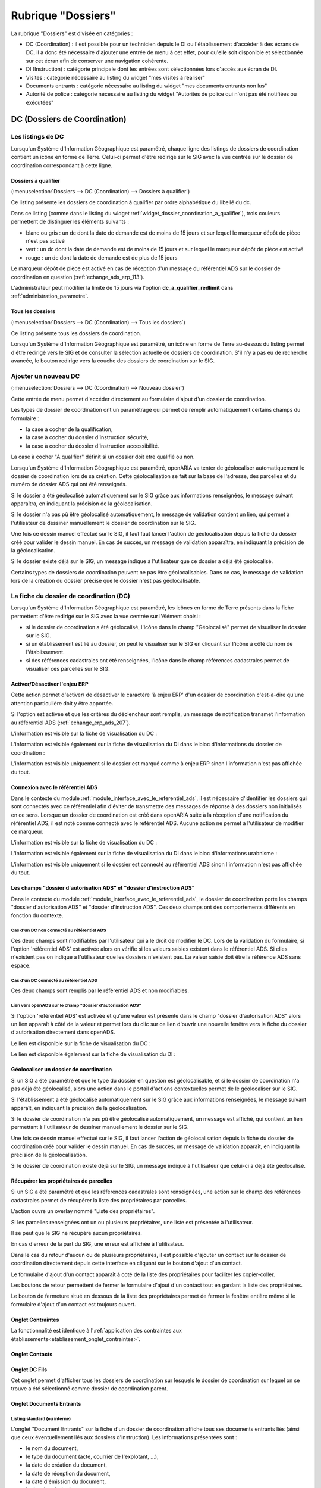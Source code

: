 ###################
Rubrique "Dossiers"
###################

.. image:: menu-rubrik-dossiers.png

La rubrique "Dossiers" est divisée en catégories :

- DC (Coordination) : il est possible pour un technicien depuis le DI ou l'établissement d'accéder à des écrans de DC, il a donc été nécessaire d'ajouter une entrée de menu à cet effet, pour qu'elle soit disponible et sélectionnée sur cet écran afin de conserver une navigation cohérente.

- DI (Instruction) : catégorie principale dont les entrées sont sélectionnées lors d'accès aux écran de DI.

- Visites : catégorie nécessaire au listing du widget "mes visites à réaliser"

- Documents entrants : catégorie nécessaire au listing du widget "mes documents entrants non lus"

- Autorité de police : catégorie nécessaire au listing du widget "Autorités de police qui n'ont pas été notifiées ou exécutées"


DC (Dossiers de Coordination)
=============================

Les listings de DC
------------------

Lorsqu'un Système d'Information Géographique est paramétré, chaque ligne des listings de dossiers de coordination contient un icône en forme de Terre. Celui-ci permet d'être redirigé sur le SIG avec la vue centrée sur le dossier de coordination correspondant à cette ligne.


.. _dossiers_dc_a_qualifier:

Dossiers à qualifier
####################

(:menuselection:`Dossiers --> DC (Coordination) --> Dossiers à qualifier`)

Ce listing présente les dossiers de coordination à qualifier par ordre alphabétique du libellé du dc.

.. image:: dossier_coordination_a_qualifier-listing.png

Dans ce listing (comme dans le listing du widget :ref:`widget_dossier_coordination_a_qualifier`), trois couleurs permettent de distinguer les éléments suivants :

- blanc ou gris : un dc dont la date de demande est de moins de 15 jours et sur lequel le marqueur dépôt de pièce n'est pas activé
- vert : un dc dont la date de demande est de moins de 15 jours et sur lequel le marqueur dépôt de pièce est activé
- rouge : un dc dont la date de demande est de plus de 15 jours

Le marqueur dépôt de pièce est activé en cas de réception d'un message du référentiel ADS sur le dossier de coordination en question (:ref:`echange_ads_erp_113`).

L'administrateur peut modifier la limite de 15 jours via l'option **dc_a_qualifier_redlimit** dans :ref:`administration_parametre`.


Tous les dossiers
#################

(:menuselection:`Dossiers --> DC (Coordination) --> Tous les dossiers`)

Ce listing présente tous les dossiers de coordination.

Lorsqu'un Système d'Information Géographique est paramétré, un icône en forme de Terre au-dessus du listing permet d'être redirigé vers le SIG et de consulter la sélection actuelle de dossiers de coordination. S'il n'y a pas eu de recherche avancée, le bouton redirige vers la couche des dossiers de coordination sur le SIG.

.. image:: dossier_coordination-listing.png

Ajouter un nouveau DC
---------------------

(:menuselection:`Dossiers --> DC (Coordination) --> Nouveau dossier`)

Cette entrée de menu permet d'accéder directement au formulaire d'ajout d'un dossier de coordination.

.. image:: dossier_coordination-form-ajouter.png

Les types de dossier de coordination ont un paramétrage qui permet de remplir automatiquement certains champs du formulaire :

- la case à cocher de la qualification,
- la case à cocher du dossier d'instruction sécurité,
- la case à cocher du dossier d'instruction accessibilité.

La case à cocher "À qualifier" définit si un dossier doit être qualifié ou non.

Lorsqu'un Système d'Information Géographique est paramétré, openARIA va tenter de géolocaliser automatiquement le dossier de coordination lors de sa création. Cette géolocalisation se fait sur la base de l'adresse, des parcelles et du numéro de dossier ADS qui ont été renseignés. 

Si le dossier a été géolocalisé automatiquement sur le SIG grâce aux informations renseignées, le message suivant apparaîtra, en indiquant la précision de la géolocalisation.

.. image:: dossier_coordination-ajouter-geolocaliser-success.png

Si le dossier n'a pas pû être géolocalisé automatiquement, le message de validation contient un lien, qui permet à l'utilisateur de dessiner manuellement le dossier de coordination sur le SIG. 

.. image:: dossier_coordination-ajouter-geolocaliser-fail.png

Une fois ce dessin manuel effectué sur le SIG, il faut faut lancer l'action de géolocalisation depuis la fiche du dossier créé pour valider le dessin manuel. En cas de succès, un message de validation apparaîtra, en indiquant la précision de la géolocalisation.

.. image:: dossier_coordination-geolocaliser-success.png

Si le dossier existe déjà sur le SIG, un message indique à l'utilisateur que ce dossier a déjà été géolocalisé.

.. image:: dossier_coordination-ajouter-geolocaliser-deja-geolocalise.png

Certains types de dossiers de coordination peuvent ne pas être géolocalisables. Dans ce cas, le message de validation lors de la création du dossier précise que le dossier n'est pas géolocalisable.

.. image:: dossier_coordination-ajouter-geolocaliser-type-non-geolocalisable.png


La fiche du dossier de coordination (DC)
----------------------------------------

.. image:: dossier_coordination-fiche.png

Lorsqu'un Système d'Information Géographique est paramétré, les icônes en forme de Terre présents dans la fiche permettent d'être redirigé sur le SIG avec la vue centrée sur l'élément choisi :

- si le dossier de coordination a été géolocalisé, l'icône dans le champ "Géolocalisé" permet de visualiser le dossier sur le SIG.
- si un établissement est lié au dossier, on peut le visualiser sur le SIG en cliquant sur l'icône à côté du nom de l'établissement.
- si des références cadastrales ont été renseignées, l'icône dans le champ références cadastrales permet de visualiser ces parcelles sur le SIG.


.. _dossiers_dc_enjeu_erp:

Activer/Désactiver l'enjeu ERP
##############################

Cette action permet d'activer/ de désactiver le caractère 'à enjeu ERP' d'un dossier de coordination c'est-à-dire qu'une attention particulière doit y être apportée.

.. image:: dossier_coordination-action-marquer_a_enjeu-link.png

.. image:: dossier_coordination-action-demarquer_a_enjeu-link.png

Si l'option est activée et que les critères du déclencheur sont remplis, un message de notification transmet l'information au référentiel ADS (:ref:`echange_erp_ads_207`).

L'information est visible sur la fiche de visualisation du DC :

.. image:: dossier_coordination-a-enjeu-flag.png

L'information est visible également sur la fiche de visualisation du DI dans le bloc d'informations du dossier de coordination :

.. image:: dossier_instruction-avec-dc-a-enjeu-flag.png

L'information est visible uniquement si le dossier est marqué comme à enjeu ERP sinon l'information n'est pas affichée du tout.


.. _dossiers_dc_connexion_referentiel_ads:

Connexion avec le référentiel ADS
#################################

Dans le contexte du module :ref:`module_interface_avec_le_referentiel_ads`, il est nécessaire d'identifier les dossiers qui sont connectés avec ce référentiel afin d'éviter de transmettre des messages de réponse à des dossiers non initialisés en ce sens. Lorsque  un dossier de coordination est créé dans openARIA suite à la réception d'une notification du référentiel ADS, il est noté comme connecté avec le référentiel ADS. Aucune action ne permet à l'utilisateur de modifier ce marqueur.

L'information est visible sur la fiche de visualisation du DC :

.. image:: dossier_coordination-connecte-referentiel-ads-flag.png

L'information est visible également sur la fiche de visualisation du DI dans le bloc d'informations urabnisme :

.. image:: dossier_instruction-avec-dc-connecte-referentiel-ads-flag.png

L'information est visible uniquement si le dossier est connecté au référentiel ADS sinon l'information n'est pas affichée du tout.


.. _dossiers_dc_champs_da_di_ads:

Les champs "dossier d'autorisation ADS" et "dossier d'instruction ADS"
######################################################################

Dans le contexte du module :ref:`module_interface_avec_le_referentiel_ads`, le dossier de coordination porte les champs "dossier d'autorisation ADS" et "dossier d'instruction ADS". Ces deux champs ont des comportements différents en fonction du contexte.

Cas d'un DC non connecté au référentiel ADS
,,,,,,,,,,,,,,,,,,,,,,,,,,,,,,,,,,,,,,,,,,,

Ces deux champs sont modifiables par l'utilisateur qui a le droit de modifier le DC. Lors de la validation du formulaire, si l'option 'référentiel ADS' est activée alors on vérifie si les valeurs saisies existent dans le référentiel ADS. Si elles n'existent pas on indique à l'utilisateur que les dossiers n'existent pas. La valeur saisie doit être la référence ADS sans espace.


Cas d'un DC connecté au référentiel ADS
,,,,,,,,,,,,,,,,,,,,,,,,,,,,,,,,,,,,,,,

Ces deux champs sont remplis par le référentiel ADS et non modifiables.


Lien vers openADS sur le champ "dossier d'autorisation ADS"
,,,,,,,,,,,,,,,,,,,,,,,,,,,,,,,,,,,,,,,,,,,,,,,,,,,,,,,,,,,

Si l'option 'référentiel ADS' est activée et qu'une valeur est présente dans le champ "dossier d'autorisation ADS" alors un lien apparaît à côté de la valeur et permet lors du clic sur ce lien d'ouvrir une nouvelle fenêtre vers la fiche du dossier d'autorisation directement dans openADS.

Le lien est disponible sur la fiche de visualisation du DC :

.. image:: dossier_coordination-da-ads-link.png

Le lien est disponible également sur la fiche de visualisation du DI :

.. image:: dossier_instruction-da-ads-link.png


.. _dossiers_dc_geolocaliser:

Géolocaliser un dossier de coordination
#######################################

Si un SIG a été paramétré et que le type du dossier en question est géolocalisable, et si le dossier de coordination n'a pas déjà été géolocalisé, alors une action dans le portail d'actions contextuelles permet de le géolocaliser sur le SIG.

.. image:: dossier_coordination-action-geolocaliser-link.png

Si l'établissement a été géolocalisé automatiquement sur le SIG grâce aux informations renseignées, le message suivant apparaît, en indiquant la précision de la géolocalisation.

.. image:: dossier_coordination-geolocaliser-success.png

Si le dossier de coordination n'a pas pû être géolocalisé automatiquement, un message est affiché, qui contient un lien permettant à l'utilisateur de dessiner manuellement le dossier sur le SIG.

.. image:: dossier_coordination-geolocaliser-fail.png

Une fois ce dessin manuel effectué sur le SIG, il faut lancer l'action de géolocalisation depuis la fiche du dossier de coordination créé pour valider le dessin manuel. En cas de succès, un message de validation apparaît, en indiquant la précision de la géolocalisation.

.. image:: dossier_coordination-geolocaliser-success.png

Si le dossier de coordination existe déjà sur le SIG, un message indique à l'utilisateur que celui-ci a déjà été géolocalisé.

.. image:: dossier_coordination-geolocaliser-deja-geolocalise.png

.. _dossier_coordination_recup_proprietaire:

Récupérer les propriétaires de parcelles
########################################

Si un SIG a été paramétré et que les références cadastrales sont renseignées, une action sur le champ des références cadastrales permet de récupérer la liste des propriétaires par parcelles.

.. image:: dossier_coordination-action-recup-proprietaire-link.png

L'action ouvre un overlay nommé "Liste des propriétaires".

Si les parcelles renseignées ont un ou plusieurs propriétaires, une liste est présentée à l'utilisateur.

.. image:: dossier_coordination-recup-proprietaire-liste.png

Il se peut que le SIG ne récupère aucun propriétaires.

.. image:: dossier_coordination-recup-proprietaire-vide.png

En cas d'erreur de la part du SIG, une erreur est affichée à l'utilisateur.

.. image:: dossier_coordination-recup-proprietaire-erreur-sig.png

Dans le cas du retour d'aucun ou de plusieurs propriétaires, il est possible d'ajouter un contact sur le dossier de coordination directement depuis cette interface en cliquant sur le bouton d'ajout d'un contact.

.. image:: dossier_coordination-recup-proprietaire-action-ajout-contact-link.png

Le formulaire d'ajout d'un contact apparaît à coté de la liste des propriétaires pour faciliter les copier-coller.

.. image:: dossier_coordination-recup-proprietaire-form-ajout-contact.png

Les boutons de retour permettent de fermer le formulaire d'ajout d'un contact tout en gardant la liste des propriétaires.

.. image:: dossier_coordination-recup-proprietaire-action-retour-contact-link.png

Le bouton de fermeture situé en dessous de la liste des propriétaires permet de fermer la fenêtre entière même si le formulaire d'ajout d'un contact est toujours ouvert.

.. image:: dossier_coordination-recup-proprietaire-action-fermer-overlay.png

Onglet Contraintes
##################

La fonctionnalité est identique à l':ref:`application des contraintes aux établissements<etablissement_onglet_contraintes>`.

Onglet Contacts
###############

Onglet DC Fils
##############

Cet onglet permet d'afficher tous les dossiers de coordination sur lesquels le dossier de coordination sur lequel on se trouve a été sélectionné comme dossier de coordination parent.

.. image:: dc-onglet-dc-fils-listing.png


.. _dossiers_dc_onglet_documents_entrants:

Onglet Documents Entrants
#########################

Listing standard (ou interne)
,,,,,,,,,,,,,,,,,,,,,,,,,,,,,

L'onglet "Document Entrants" sur la fiche d'un dossier de coordination affiche tous ses documents entrants liés (ainsi que ceux éventuellement liés aux dossiers d'instruction). Les informations présentées sont :

- le nom du document,
- le type du document (acte, courrier de l'explotant, ...),
- la date de création du document,
- la date de réception du document,
- la date d'émission du document,
- la date butoir du document,
- le statut du document (en cours, qualifié, ...).

.. image:: dc-onglet-documents-entrants-listing.png


.. _dossiers_dc_onglet_documents_entrants_swrod:

Listing guichet unique
,,,,,,,,,,,,,,,,,,,,,,

Dans le cas où le module :ref:`'swrod' (Documents du guichet unique en lecture seule)<module_swrod>` est activé, l'onglet peut posséder un affichage différent si le DC contient une référence vers un dossier ADS. Dans ce cas, l'onglet 'Interne' présente les mêmes informations et actions que l'onglet 'Documents Entrants' standard et l'onglet 'Guichet Unique' présente une vue en lecture seule des documents concernant le dossier ADS du DC.

.. image:: dc-onglet-documents-entrants-swrod-onglet-gu-view.png


Onglet Documents générés
########################


Onglet AP
#########


L'autorité de police c'est l'autorité du maire, elle n'est pas rattachée directement à un service ou à une Commission. Cependant, le Maire (ou un délégué) se base sur l'avis de la Commission pour prendre une décision d'autorité de Police et pour ce faire il profite des réunions de Commission pour discuter des dossiers en autorité de police.

L'autorité de Police, c'est le pouvoir du Maire qui, en fonction de l'avis d'une commission, demande la mise en règle d'un établissement. Il peut y avoir zéro, une ou plusieurs décisions d'autorité de Police qui sont prises lors d'un passage en commission. Une décision d'autorité de Police est composée principalement de trois informations : une décision, un délai, un motif. Ces décisions d'autorité de police sont liées à un courrier ou à plusieurs courriers permettant de notifier ces décisions. L'autorité de Police se trouve sur le dossier de coordination.


.. _dossiers_dc_onglet_messages:

Onglet Messages
###############

Voir le paragraphe :ref:`dossiers_listing_messages_onglet_dc_di`.


Qualification d'un dossier de coordination
------------------------------------------

La qualification d'un dossier de coordination peut se faire depuis deux écrans, depuis le formulaire d'ajout d'un dossier de coordination ou depuis son formulaire de modification.

Lorsqu'un Système d'Information Géographique est paramétré et que les références cadastrales sont renseignées, il est possible de récupérer la liste des établissements proches géographiquement depuis le champ de liaison avec un établissement.

.. image:: dossier_coordination-overlay-etablissements-proches-action-link.png

Pour une sélection plus aisée des champs permettent de filtrer la liste des établissements proches :

- le champ **Limite** permet de limiter le total de résultats à 10, 20, 30, 40 ou 50 établissements ;
- le champ **Nature** permet d'afficher seulement les établissements de la nature sélectionnée.

.. image:: dossier_coordination-overlay-etablissements-proches-success.png

En cliquant sur l'un des établissements celui-ci sera sélectionné pour la liaison avec le dossier de coordination.

Si les références cadastrales du dossier de coordination ne sont pas renseignées, un message d'erreur informe l'utilisateur que celles-ci sont obligatoires pour utiliser cette fonctionnalité.

S'il n'y a aucun établissement proche, alors les champs filtrants sont désactivés et un message indique à l'utilisateur qu'aucun résultat n'est disponible.

.. image:: dossier_coordination-overlay-etablissements-proches-tableau-vide.png

DI (Dossiers d'Instruction)
===========================

Les listing de DI
-----------------

Lorsqu'un Système d'Information Géographique est paramétré, chaque ligne des listings de dossiers d'instruction contient un icône en forme de Terre. Celui-ci permet d'être redirigé sur le SIG avec la vue centrée sur le dossier d'instruction correspondant à cette ligne.

Dossiers à qualifier
####################

(:menuselection:`Dossiers --> DI (Instruction) --> Dossiers à qualifier`)


Dossiers à affecter
###################

(:menuselection:`Dossiers --> DI (Instruction) --> Dossiers à affecter`)


Mes plans
#########

(:menuselection:`Dossiers --> DI (Instruction) --> Mes plans`)

Ce listing présente les dossiers d'instruction dont l'utilisateur connecté est noté comme instructeur et dont le type du dossier de coordination est de type PLAN.


Tous les plans
##############

(:menuselection:`Dossiers --> DI (Instruction) --> Tous les plans`)

Ce listing présente les dossiers d'instruction rattachés au service dont l'utilisateur connecté fait partie et dont le type du dossier de coordination est de type PLAN.


Mes visites
###########

(:menuselection:`Dossiers --> DI (Instruction) --> Mes visites`)

Ce listing présente les dossiers d'instruction dont l'utilisateur connecté est noté comme instructeur et dont le type du dossier de coordination est de type VISIT.


Toutes les visites
##################

(:menuselection:`Dossiers --> DI (Instruction) --> Toutes les visites`)

Ce listing présente les dossiers d'instruction rattachés au service dont l'utilisateur connecté fait partie et dont le type du dossier de coordination est de type VISIT.


Tous les dossiers
#################

(:menuselection:`Dossiers --> DI (Instruction) --> Tous les dossiers`)

.. image:: dossier_instruction-listing.png

La fiche du dossier d'instruction (DI)
--------------------------------------

Lorsqu'un Système d'Information Géographique est paramétré et que le dossier de coordination lié à ce dossier d'instruction a été géolocalisé, l'icône en forme de Terre permet d'être redirigé sur le SIG avec la vue centrée sur le dossier de coordination lié.

.. image:: dossier_instruction-fiche.png

Actions
#######


+ Modifier
    - Disponible si le DI n'est pas clôturé.
    - Ouvre le formulaire de modification du dossier d'instruction.

+ Clôturer
    - Disponible si le DI n'est pas clôturé, n'est pas à qualifier et, dans le cas d'un dossier de coordination périodique, s'il possède une visite.
    - Clôture le dossier d'instruction.

+ Rouvrir
    - Disponible si le DI est clôturé, n'est pas à qualifier et, dans le cas d'un dossier de coordination périodique, si ce dernier n'est pas clôturé.
    - Rouvre le dossier d'instruction.

+ À poursuivre
    - Disponible si le DI n'est pas clôturé, si son statut est "à programmer" ou "programmé" et s'il y a au moins une visite planifiée.
    - Change le statut du dossier d'instruction en "à poursuivre".

+ À programmer
    - Disponible si le DI n'est pas clôturé, si son statut est "programmé" et s'il n'y a aucune visite ou qu'elles sont toutes annulées.
    - Change le statut du dossier d'instruction en "à programmer".

+ Programmer
    - Disponible si le DI n'est pas clôturé, si son statut est "à programmer" ou "à poursuivre" et s'il y a au moins une visite planifiée.
    - Change le statut du dossier d'instruction en "programmé".


Onglet Analyse
##############

Dans le coin haut gauche de la fiche d'analyse figure son état : en cours de
rédaction, terminée, validée ou actée.


Dans le coin haut droit sont disponibles les actions que l'on peut effectuer
dessus : changer son état et éditer un document (rapport, compte-rendu et
prévisualisation de procès-verbal).


Le corps de l'analyse est composé de plusieurs blocs de données qui ont chacun
un titre et éventuellement un bouton modifier (cela dépend de vos droits et de
l'état de l'analyse) :


+ Type de l'analyse
+ Objet
+ Descriptif de l'établissement
+ Classification de l'établissement
+ Données techniques
+ Réglementation applicable
+ Prescriptions
+ Documents présentés lors des visites et ceux fournis après ces dernières
+ Essais réalisés
+ Compte-rendu d'analyse
+ Observation
+ Avis proposé
+ Proposition de décision autorité de police


Onglet PV
#########

Cet onglet permet de gérer les procès verbaux du dossier d'instruction.

Listing
,,,,,,,

.. image:: di-onglet-pv-listing.png

Les différentes actions possibles sont : de lister les procès verbaux existants,
d'accéder aux différents procès verbaux existants, de générer un nouveau procès
verbal, de regénérer le dernier procès verbal, d'ajouter un nouveau procès
verbal tiers.


Générer un nouveau PV
,,,,,,,,,,,,,,,,,,,,,

.. image:: di-onglet-pv-listing-action-generer.png

L'analyse du DI doit être validée pour que l'action soit disponible. Le numéro
est défini automatiquement selon l'année de la date de rédaction et récupère un
numéro en fonction du service. Exemple : 2014/00012). L'état de l'analyse
devient "actée". On peut par la suite ajouter au PV généré sa version signée.

.. image:: di-onglet-pv-form-action-generer.png


Fiche d'un PV généré
,,,,,,,,,,,,,,,,,,,,

On ne peut pas modifier ce PV. Il est possible de le ré-générer si c'est le
dernier procès-verbal (en conservant le même numéro de PV). Cette modification
nécessite au préalable l'action « ré-ouvrir » sur l'analyse, la modification
des éléments à corriger, puis l'action « terminer » sur l'analyse, et enfin
l'action « valider » sur l'analyse.

L'unique action disponible sur cet élément est l'ajout du PV signé numérisé. 

.. image:: di-onglet-pv-form-action-consulte-pv-genere.png


Regénérer le dernier PV
,,,,,,,,,,,,,,,,,,,,,,,

.. image:: di-onglet-pv-listing-action-regenerer.png

Si l'analyse est rouverte puis revalidée, et qu'au moins un PV a déjà été généré,
alors il devient possible de regénérer le dernier. Pour le reste le comportement
est semblable à un PV généré.

.. image:: di-onglet-pv-form-action-regenerer.png


Ajouter un PV
,,,,,,,,,,,,,,

.. image:: di-onglet-pv-listing-action-ajouter.png

Permet d'ajouter directement un PV tiers (supposé signé). Aucun numéro de PV
n'est défini. 

.. image:: di-onglet-pv-form-action-ajouter.png


Fiche d'un PV ajouté
,,,,,,,,,,,,,,,,,,,,

On peut modifier ce procès-verbal.

.. image:: di-onglet-pv-form-action-consulte-pv-ajoute.png


Mise à jour des informations de l'établissement
,,,,,,,,,,,,,,,,,,,,,,,,,,,,,,,,,,,,,,,,,,,,,,,

Dans tous les cas s'il s'agit d'un dossier d'instruction du service Sécurité Incendie et que l'on ajoute un PV signé, tiers ou relatif au PV (re)généré, cela met à jour les données techniques de l'établissement selon celles définies dans l'analyse.


Mise à jour des propositions d'avis de l'analyse
,,,,,,,,,,,,,,,,,,,,,,,,,,,,,,,,,,,,,,,,,,,,,,,,

De plus et ce quelque soit le service, toute action sur un PV (création, modification) met à jour le couple de champs « proposition d'avis » et « proposition de complément d'avis » de la demande de passage liée grâce au couple de champs « proposition d'avis » et « proposition de complément d'avis » de l'analyse du dossier d'instruction sur lequel on se trouve.

Pour le bon fonctionnement de la proposition d'avis dans les réunions de commission
aussi bien pour les dossiers de visites que de plans, le mécanisme suivant est
nécessaire : la création ou modification de ce procès-verbal déclenche la mise à jour du
couple de champs « proposition d'avis » et « proposition de complément d'avis » de la
demande de passage liée grâce au couple de champs « proposition d'avis » et
« proposition de complément d'avis » de l'analyse du dossier d'instruction sur lequel on
se trouve. Si lors de l'impression de l'ordre du jour de la réunion de commission, il s'avère
que le champ « proposition d'avis » n'est pas rempli dans la demande de passage, alors
c'est la valeur de ce même champ dans l'analyse qui sera affiché dans l'ordre du jour.


.. _dossiers_di_onglet_documents_entrants:

Onglet Documents Entrants
#########################

Listing standard (ou interne)
,,,,,,,,,,,,,,,,,,,,,,,,,,,,,

L'onglet "Document Entrants" sur la fiche d'un dossier d'instruction affiche tous ses documents entrants liés. Les informations présentées sont :

- le nom du document,
- l'établissement,
- le dossier de coordination,
- le dossier d'instruction,
- la date butoir du document,
- le statut du document (en cours, qualifié, ...).

.. image:: di-onglet-documents-entrants-listing.png


Listing guichet unique
,,,,,,,,,,,,,,,,,,,,,,

.. _dossiers_di_onglet_documents_entrants_swrod:

Dans le cas où le module :ref:`'swrod' (Documents du guichet unique en lecture seule)<module_swrod>` est activé, l'onglet peut posséder un affichage différent si le DC contient une référence vers un dossier ADS. Dans ce cas, l'onglet 'Interne' présente les mêmes informations et actions que l'onglet 'Documents Entrants' standard et l'onglet 'Guichet Unique' présente une vue en lecture seule des documents concernant le dossier ADS du DC.

.. image:: di-onglet-documents-entrants-swrod-onglet-gu-view.png


Onglet Documents générés
########################


Onglet Réunions
###############


Onglet Visites
##############


.. _dossiers_di_onglet_messages:

Onglet Messages
###############

Voir le paragraphe :ref:`dossiers_listing_messages_onglet_dc_di`.


Messages
========

La notion de messages correspond à une notification entrante dans openARIA, sortante d'openARIA ou interne d'openARIA qui permet de tracer des informations, de notifier certains utilisateurs sur des événements qui ont eu lieu sur un dossier de coordination en particulier.

.. _dossiers_listing_messages:

Les listings de messages
------------------------

.. _dossiers_listing_messages_mes_non_lus:

Mes non lus
###########

(:menuselection:`Dossiers --> Messages --> Mes non lus`)

Listing accessible depuis le widget :ref:`widget_mes_messages`.

Cet écran est destiné aux profils CADRE et TECHNICIEN.

Le listing est filtré sur les messages considérés comme non lus de l'utilisateur.

.. image:: messages-listing-mes-non-lus.png

Si l'utilisateur est CADRE sont considérés comme non lus :

- tous les messages dont le marqueur CADRE de son service est à non lu, 
- tous les messages dont le marqueur TECHNICIEN de son service est à non lu sur les messages rattachés à un dossier sur lequel il est référencé comme technicien.

Si l'utilisateur est TECHNICIEN sont considérés comme non lus :

- tous les messages dont le marqueur TECHNICIEN de son service est à non lu sur les messages rattachés à un dossier sur lequel il est référencé comme technicien.

Les colonnes du listing sont fixes :

- date
- type
- catégorie
- émetteur
- dc
- établissement

Aucun message en gras sur ce listing puisque tous les messages de ce listing sont non lus.

Par défaut le listing est trié par date décroissante.

L'ajout, la modification et la suppression de message sont impossibles via l'interface.

Un lien sur le message permet d'accéder à la fiche de visualisation du message dans le contexte du dossier d'instruction si l'utilisateur est TECHNICIEN et dans le contexte du dossier de coordination si l'utilisateur est CADRE.

.. _dossiers_listing_messages_onglet_dc_di:

Onglet Messages
###############

Cet écran est destiné aux profils CADRE et TECHNICIEN.

Ce listing est identique sur l'onglet message du DC et sur l'onglet message du DI. Il présente tous les messages liés au DC (ou au DC lié au DI) sur lequel on se trouve.

.. image:: di-onglet-messages-listing.png

Les colonnes fixes du listing sont :

- date
- type
- catégorie
- émetteur

Si l'utilisateur possède un service, deux colonnes supplémentaires apparaissent :

- cadre <service> : marqueur de lecture du message pour un utilisateur cadre <service>
- tech <service> : marqueur de lecture du message pour un utilisateur tech <service>

Si un des messages répond aux critères 'non lu' pour l'utilisateur connecté (voir :ref:`dossiers_listing_messages_mes_non_lus`) alors la ligne s'affiche en gras.

Par défaut le listing est trié par date décroissante.

L'ajout, la modification et la suppression de message sont impossibles via l'interface.

Un lien sur le message permet d'accéder à la fiche de visualisation du message dans le contexte du dossier d'instruction si l'utilisateur est TECHNICIEN et dans le contexte du dossier de coordination si l'utilisateur est CADRE.


.. _dossiers_listing_messages_tous:

Tous les messages
#################

(:menuselection:`Dossiers --> Messages --> Tous les messages`)

Cet écran est destiné au profil CADRE.

Le listing présentetous les messages existants dans openARIA.

.. image:: messages-listing-tous-les-messages.png

Une recherche avancée permet de filtrer le listing sur les critères suivant :

 - type
 - émetteur
 - catégorie

Les colonnes du listing ont fixes :

- date
- type
- catégorie
- émetteur
- dc
- établissement
- cadre si : marqueur de lecture du message pour un utilisateur cadre si
- tech si : marqueur de lecture du message pour un utilisateur tech si
- cadre acc : marqueur de lecture du message pour un utilisateur cadre acc
- tech acc : marqueur de lecture du message pour un utilisateur tech acc

Par défaut le listing est trié par date décroissante.

L'ajout, la modification et la suppression de message sont impossibles via l'interface.

Un lien permet d'accéder à la fiche de visualisation du message dans son contexte propre.


.. _dossiers_message_fiche_de_visualisation:

La fiche de visualisation du message
------------------------------------

.. image:: di-onglet-messages-fiche-visualisation.png


Les informations du message :

- catégorie : entrant (message reçu depuis un autre applicatif), sortant (message envoyé à une autre applicatif) ou interne (notification interne à openARIA)
- dossier de coordination : le dossier lié au message
- le type de message : un identifiant texte permettant de savoir de quel message il s'agit (exemple : ADS_ERP__AT__DEPOT_DE_PIECE_PAR_LE_PETITIONNAIRE, c'est un message des services ADS vers les services ERP concernant une AT notifiant le dépôt de pièce par le pétitionnaire au guichet unique)
- l'émetteur
- la date d'émission : la date à laquelle le message a été envoyé
- le contenu du message : texte libre
- les modes et marqueurs de lecture (voir le paragraphe suivant)


Modes de lecture et marqueurs de lecture
########################################

Les marqueurs de lecture sont disponibles sur un message par service en fonction du mode de lecture déterminé. Un message possède donc un mode de lecture par service qui détermine les marqueurs de lecture disponibles sur ce message.

- mode 0 : Aucun marqueur
- mode 1 : Uniquement le marqueur de lecture 'cadre'
- mode 2 : Uniquement le marqueur de lecture 'tech'
- mode 3 : Les deux marqueurs


Action 'Marquer comme lu'
#########################

.. image:: di-onglet-messages-fiche-visualisation-action-marquer-comme-lu-link.png

Marquer comme lu (cadre <service>)
,,,,,,,,,,,,,,,,,,,,,,,,,,,,,,,,,,

Cette action est disponible uniquement si :

- le marqueur indiqué entre parenthèses est à non lu
- ET le mode de lecture indique que ce marqueur est activé (mode 1 ou 3)
- ET l'utilisateur a la permission (profil CADRE)


Marquer comme lu (tech <service>)
,,,,,,,,,,,,,,,,,,,,,,,,,,,,,,,,,,

Cette action est disponible uniquement si :

- le marqueur indiqué entre parenthèses est à non lu
- ET le mode de lecture indique que ce marqueur est activé (mode 1 ou 3)
- ET l'utilisateur a la permission (profil CADRE)


Action 'Marquer comme non lu'
#############################

.. image:: di-onglet-messages-fiche-visualisation-action-marquer-comme-non-lu-link.png

Marquer comme non lu (cadre <service>)
,,,,,,,,,,,,,,,,,,,,,,,,,,,,,,,,,,,,,,

Cette action est disponible uniquement si :

- le marqueur indiqué entre parenthèses est à lu
- ET le mode de lecture indique que ce marqueur est activé (mode 2 ou 3)
- ET l'utilisateur est référencé comme technicien du dossier
- ET l'utilisateur a la permission (profil CADRE et TECHNICIEN)


Marquer comme non lu (tech <service>)
,,,,,,,,,,,,,,,,,,,,,,,,,,,,,,,,,,,,,,

Cette action est disponible uniquement si :

- le marqueur indiqué entre parenthèses est à lu
- ET le mode de lecture indique que ce marqueur est activé (mode 2 ou 3)
- ET l'utilisateur est référencé comme technicien du dossier
- ET l'utilisateur a la permission (profil CADRE et TECHNICIEN)

